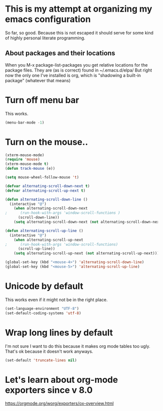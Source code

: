 * This is my attempt at organizing my emacs configuration
So far, so good. Because this is not escaped it should serve for some kind of highly personal literate programming.
** About packages and their locations
When you M-x package-list-packages you get relative locations for the package files.
They are (as is correct) found in ~/.emacs.d/elpa/
But right now the only one I've installed is org, which is "shadowing a built-in package" (whatever that means)

* Turn off menu bar
This works.
#+BEGIN_SRC emacs-lisp
(menu-bar-mode -1)
#+END_SRC

* Turn on the mouse..
#+BEGIN_SRC emacs-lisp
(xterm-mouse-mode)
(require 'mouse)
(xterm-mouse-mode t)
(defun track-mouse (e))

(setq mouse-wheel-follow-mouse 't)

(defvar alternating-scroll-down-next t)
(defvar alternating-scroll-up-next t)

(defun alternating-scroll-down-line ()
  (interactive "@")
    (when alternating-scroll-down-next
;      (run-hook-with-args 'window-scroll-functions )
      (scroll-down-line))
    (setq alternating-scroll-down-next (not alternating-scroll-down-next)))

(defun alternating-scroll-up-line ()
  (interactive "@")
    (when alternating-scroll-up-next
;      (run-hook-with-args 'window-scroll-functions)
      (scroll-up-line))
    (setq alternating-scroll-up-next (not alternating-scroll-up-next)))

(global-set-key (kbd "<mouse-4>") 'alternating-scroll-down-line)
(global-set-key (kbd "<mouse-5>") 'alternating-scroll-up-line)

#+END_SRC

* Unicode by default

This works even if it might not be in the right place. 
#+BEGIN_SRC emacs-lisp
(set-language-environment "UTF-8")
(set-default-coding-systems 'utf-8)
#+END_SRC

* Wrap long lines by default
I'm not sure I want to do this because it makes org mode tables too ugly. That's ok because it doesn't work anyways.
#+BEGIN_SRC emacs-lisp
(set-default 'truncate-lines nil)
#+END_SRC

* Let's learn about org-mode exporters since v 8.0

https://orgmode.org/worg/exporters/ox-overview.html




